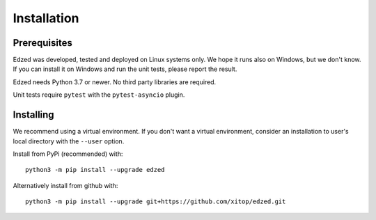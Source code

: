 ============
Installation
============

Prerequisites
=============

Edzed was developed, tested and deployed on Linux systems only.
We hope it runs also on Windows, but we don't know. If you can install
it on Windows and run the unit tests, please report the result.

Edzed needs Python 3.7 or newer. No third party libraries are required.

Unit tests require ``pytest`` with the ``pytest-asyncio`` plugin.


Installing
==========

We recommend using a virtual environment. If you don't want a virtual
environment, consider an installation to user's local directory with
the ``--user`` option.

Install from PyPi (recommended) with::

  python3 -m pip install --upgrade edzed

Alternatively install from github with::

  python3 -m pip install --upgrade git+https://github.com/xitop/edzed.git
